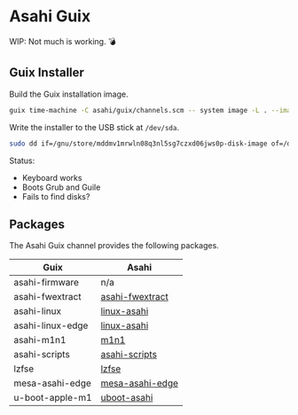 * Asahi Guix

[[https://github.com/r0man/asahi-guix/actions/workflows/test.yml][https://github.com/r0man/asahi-guix/actions/workflows/test.yml/badge.svg]]
[[https://github.com/r0man/asahi-guix/actions/workflows/m1n1.yml][https://github.com/r0man/asahi-guix/actions/workflows/m1n1.yml/badge.svg]]

WIP: Not much is working. 💣

** Guix Installer

Build the Guix installation image.

#+begin_src sh :results verbatim
  guix time-machine -C asahi/guix/channels.scm -- system image -L . --image-type=efi-raw asahi/guix/installer.scm
#+end_src

Write the installer to the USB stick at =/dev/sda=.

#+begin_src sh :results verbatim
  sudo dd if=/gnu/store/mddmv1mrwln08q3nl5sg7czxd06jws0p-disk-image of=/dev/sda bs=4M status=progress oflag=sync
#+end_src

Status:
- Keyboard works
- Boots Grub and Guile
- Fails to find disks?

** Packages

The Asahi Guix channel provides the following packages.

| Guix             | Asahi           |
|------------------+-----------------|
| asahi-firmware   | n/a             |
| asahi-fwextract  | [[https://github.com/AsahiLinux/PKGBUILDs/tree/main/asahi-fwextract][asahi-fwextract]] |
| asahi-linux      | [[https://github.com/AsahiLinux/PKGBUILDs/tree/main/linux-asahi][linux-asahi]]     |
| asahi-linux-edge | [[https://github.com/AsahiLinux/PKGBUILDs/tree/main/linux-asahi][linux-asahi]]     |
| asahi-m1n1       | [[https://github.com/AsahiLinux/PKGBUILDs/tree/main/m1n1][m1n1]]            |
| asahi-scripts    | [[https://github.com/AsahiLinux/PKGBUILDs/tree/main/asahi-scripts][asahi-scripts]]   |
| lzfse            | [[https://github.com/AsahiLinux/PKGBUILDs/tree/main/lzfse][lzfse]]           |
| mesa-asahi-edge  | [[https://github.com/AsahiLinux/PKGBUILDs/tree/main/mesa-asahi-edge][mesa-asahi-edge]] |
| u-boot-apple-m1  | [[https://github.com/AsahiLinux/PKGBUILDs/tree/main/uboot-asahi][uboot-asahi]]     |
